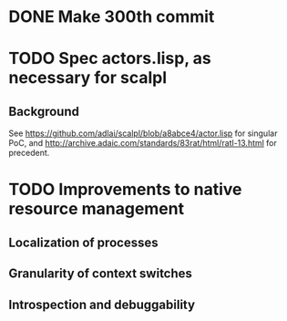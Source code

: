 * DONE Make 300th commit
* TODO Spec actors.lisp, as necessary for scalpl
** Background
See https://github.com/adlai/scalpl/blob/a8abce4/actor.lisp for singular PoC,
and http://archive.adaic.com/standards/83rat/html/ratl-13.html for precedent.
* TODO Improvements to native resource management
** Localization of processes
** Granularity of context switches
** Introspection and debuggability
